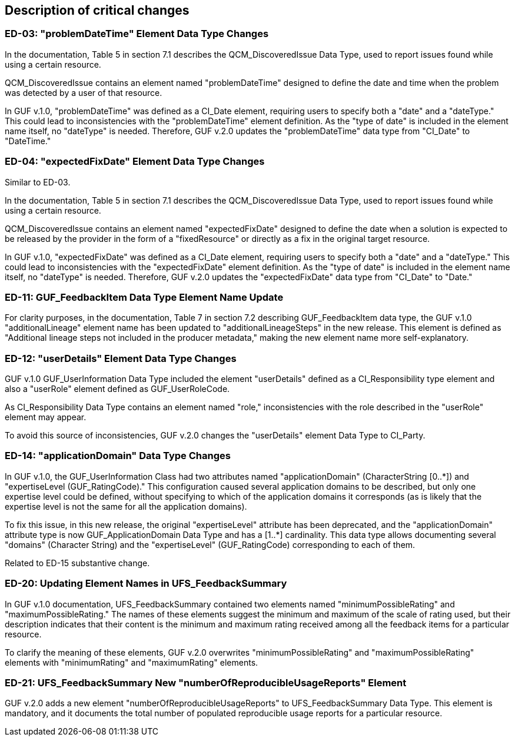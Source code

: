 [[Clause_Critical]]
== Description of critical changes

//=== <short name for the change>
//<details of the change>

=== ED-03: "problemDateTime" Element Data Type Changes

In the documentation, Table 5 in section 7.1 describes the QCM_DiscoveredIssue Data Type, used to report issues found while using a certain resource.

QCM_DiscoveredIssue contains an element named "problemDateTime" designed to define the date and time when the problem was detected by a user of that resource.

In GUF v.1.0, "problemDateTime" was defined as a CI_Date element, requiring users to specify both a "date" and a "dateType." This could lead to inconsistencies with the "problemDateTime" element definition. As the "type of date" is included in the element name itself, no "dateType" is needed. Therefore, GUF v.2.0 updates the "problemDateTime" data type from "CI_Date" to "DateTime."

=== ED-04: "expectedFixDate" Element Data Type Changes

Similar to ED-03.

In the documentation, Table 5 in section 7.1 describes the QCM_DiscoveredIssue Data Type, used to report issues found while using a certain resource.

QCM_DiscoveredIssue contains an element named "expectedFixDate" designed to define the date when a solution is expected to be released by the provider in the form of a "fixedResource" or directly as a fix in the original target resource.

In GUF v.1.0, "expectedFixDate" was defined as a CI_Date element, requiring users to specify both a "date" and a "dateType." This could lead to inconsistencies with the "expectedFixDate" element definition. As the "type of date" is included in the element name itself, no "dateType" is needed. Therefore, GUF v.2.0 updates the "expectedFixDate" data type from "CI_Date" to "Date."

=== ED-11: GUF_FeedbackItem Data Type Element Name Update

For clarity purposes, in the documentation, Table 7 in section 7.2 describing GUF_FeedbackItem data type, the GUF v.1.0 "additionalLineage" element name has been updated to "additionalLineageSteps" in the new release. This element is defined as "Additional lineage steps not included in the producer metadata," making the new element name more self-explanatory.

=== ED-12: "userDetails" Element Data Type Changes

GUF v.1.0 GUF_UserInformation Data Type included the element "userDetails" defined as a CI_Responsibility type element and also a "userRole" element defined as GUF_UserRoleCode.

As CI_Responsibility Data Type contains an element named "role," inconsistencies with the role described in the "userRole" element may appear.

To avoid this source of inconsistencies, GUF v.2.0 changes the "userDetails" element Data Type to CI_Party.

=== ED-14: "applicationDomain" Data Type Changes

In GUF v.1.0, the GUF_UserInformation Class had two attributes named "applicationDomain" (CharacterString [0..*]) and "expertiseLevel (GUF_RatingCode)." This configuration caused several application domains to be described, but only one expertise level could be defined, without specifying to which of the application domains it corresponds (as is likely that the expertise level is not the same for all the application domains).

To fix this issue, in this new release, the original "expertiseLevel" attribute has been deprecated, and the "applicationDomain" attribute type is now GUF_ApplicationDomain Data Type and has a [1..*] cardinality. This data type allows documenting several "domains" (Character String) and the "expertiseLevel" (GUF_RatingCode) corresponding to each of them.

Related to ED-15 substantive change.

=== ED-20: Updating Element Names in UFS_FeedbackSummary

In GUF v.1.0 documentation, UFS_FeedbackSummary contained two elements named "minimumPossibleRating" and "maximumPossibleRating." The names of these elements suggest the minimum and maximum of the scale of rating used, but their description indicates that their content is the minimum and maximum rating received among all the feedback items for a particular resource.

To clarify the meaning of these elements, GUF v.2.0 overwrites "minimumPossibleRating" and "maximumPossibleRating" elements with "minimumRating" and "maximumRating" elements.

=== ED-21: UFS_FeedbackSummary New "numberOfReproducibleUsageReports" Element

GUF v.2.0 adds a new element "numberOfReproducibleUsageReports" to UFS_FeedbackSummary Data Type. This element is mandatory, and it documents the total number of populated reproducible usage reports for a particular resource.

//If no critical changes are present, use the phrase below.
//There are no critical changes in this release.
